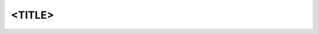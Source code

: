 .. Project Comment

<TITLE>
===============

.. doxygenfile:: <DOC_HEADER>.h

..   <subproject>/index
